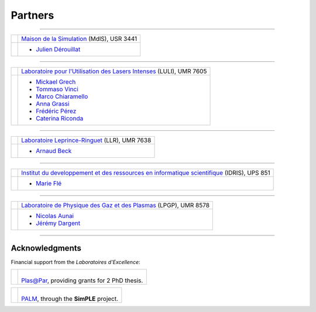Partners
--------

.. |mdls| image:: _static/labs/mdls.png
  :width: 100px
  :align: middle
  
.. |luli| image:: _static/labs/luli.png
  :width: 100px
  :align: middle

.. |llr| image:: _static/labs/llr.png
  :width: 100px
  :align: middle

.. |idris| image:: _static/labs/idris.png
  :width: 100px
  :align: middle

.. |lpgp| image:: _static/labs/lpgp.png
  :width: 100px
  :align: middle


----

.. rst-class:: noborder

+------------+---------------------------------------------------------------------------------------------------------+
| |mdls|     |                                                                                                         |
|            |   `Maison de la Simulation <http://www.maisondelasimulation.fr/>`_ (MdlS), USR 3441                     |
|            |                                                                                                         |
+------------+---------------------------------------------------------------------------------------------------------+
|            |   * `Julien Dérouillat <julien.derouillat@cea.fr>`_                                                     |
|            |                                                                                                         |
+------------+---------------------------------------------------------------------------------------------------------+

----

.. rst-class:: noborder

+------------+-------------------------------------------------------------------------------------------------------------+
| |luli|     |                                                                                                             |
|            |   `Laboratoire pour l'Utilisation des Lasers Intenses <http://www.luli.polytechnique.fr>`_ (LULI), UMR 7605 |
|            |                                                                                                             |
+------------+-------------------------------------------------------------------------------------------------------------+
|            |   * `Mickael Grech <mickael.grech@polytechnique.edu>`_                                                      |
|            |   * `Tommaso Vinci <tommaso.vinci@polytechnique.edu>`_                                                      |
|            |   * `Marco Chiaramello <marco.chiaramello@polytechnique.edu>`_                                              |
|            |   * `Anna Grassi <anna.grassi@polytechnique.edu>`_                                                          |
|            |   * `Frédéric Pérez <frederic.perez@polytechnique.edu>`_                                                    |
|            |   * `Caterina Riconda <caterina.riconda@upmc.fr>`_                                                          |
|            |                                                                                                             |
+------------+-------------------------------------------------------------------------------------------------------------+

----

.. rst-class:: noborder

+------------+---------------------------------------------------------------------------------------------------------+
| |llr|      |                                                                                                         |
|            |   `Laboratoire Leprince-Ringuet <http://polywww.in2p3.fr>`_ (LLR), UMR 7638                             |
+------------+---------------------------------------------------------------------------------------------------------+
|            |                                                                                                         |
|            |   * `Arnaud Beck <arnaud.beck@llr.in2p3.fr>`_                                                           |
+------------+---------------------------------------------------------------------------------------------------------+

----

.. rst-class:: noborder

+------------+----------------------------------------------------------------------------------------------------------------------+
| |idris|    |                                                                                                                      |
|            |   `Institut du developpement et des ressources en informatique scientifique <http://www.idris.fr>`_ (IDRIS), UPS 851 |
+------------+----------------------------------------------------------------------------------------------------------------------+
|            |                                                                                                                      |
|            |   * `Marie Flé <marie.fle@idris.fr>`_                                                                                |
+------------+----------------------------------------------------------------------------------------------------------------------+

----

.. rst-class:: noborder

+------------+------------------------------------------------------------------------------------------------------------------+
| |lpgp|     |                                                                                                                  |
|            |   `Laboratoire de Physique des Gaz et des Plasmas <http://www.lpgp.u-psud.fr/modeles/ind.php>`_ (LPGP), UMR 8578 |
+------------+------------------------------------------------------------------------------------------------------------------+
|            |                                                                                                                  |
|            |   * `Nicolas Aunai <nicolas.aunai@lpp.polytechnique.fr>`_                                                        |
|            |   * `Jérémy Dargent <jeremy.dargent@lpp.polytechnique.fr>`_                                                      |
|            |                                                                                                                  |
+------------+------------------------------------------------------------------------------------------------------------------+



----

Acknowledgments
^^^^^^^^^^^^^^^

Financial support from the *Laboratoires d'Excellence*:

.. |plasapar| image:: _static/labs/plasapar.png
  :width: 130px
  :align: middle
  
.. |palm| image:: _static/labs/palm.png
  :width: 130px
  :align: middle


.. rst-class:: noborder

+------------+-----------------------------------------------------------------------------+
| |plasapar| | |                                                                           |
|            | | `Plas@Par <http://www.plasapar.com>`_, providing grants for 2 PhD thesis. |
+------------+-----------------------------------------------------------------------------+

.. rst-class:: noborder

+------------+-----------------------------------------------------------------------------+
| |palm|     | |                                                                           |
|            | | `PALM <http://www.labex-palm.fr>`_, through the **SimPLE** project.       |
+------------+-----------------------------------------------------------------------------+

